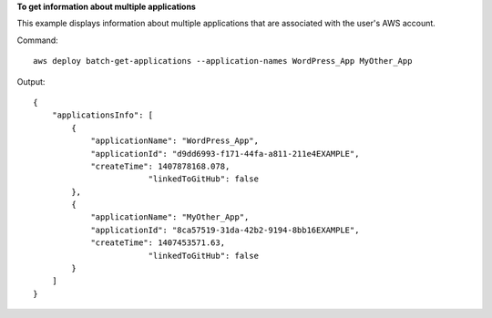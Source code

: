 **To get information about multiple applications**

This example displays information about multiple applications that are associated with the user's AWS account.

Command::

  aws deploy batch-get-applications --application-names WordPress_App MyOther_App

Output::

  {
      "applicationsInfo": [
          {
              "applicationName": "WordPress_App",
              "applicationId": "d9dd6993-f171-44fa-a811-211e4EXAMPLE",
              "createTime": 1407878168.078,
			  "linkedToGitHub": false
          },
          {
              "applicationName": "MyOther_App",
              "applicationId": "8ca57519-31da-42b2-9194-8bb16EXAMPLE",
              "createTime": 1407453571.63,
			  "linkedToGitHub": false
          }
      ]
  }